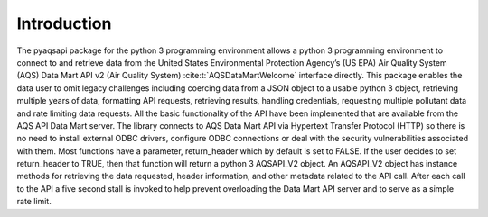 .. index:: Introduction;
.. sectionauthor:: Clinton Mccrowey \<mccrowey \<DOT\>\ clinton \<AT\>\ epa.gov\>

Introduction
============
The pyaqsapi package for the python 3 programming environment allows a python 3
programming environment to connect to and retrieve data from the United States
Environmental Protection Agency’s (US EPA) Air Quality System (AQS) Data Mart
API v2 (Air Quality System) :cite:t:`AQSDataMartWelcome` interface directly.
This package enables the data user to omit legacy challenges including coercing
data from a JSON object to a usable python 3 object, retrieving multiple years
of data, formatting API requests, retrieving results, handling credentials,
requesting multiple pollutant data and rate limiting data requests.
All the basic functionality of the API have been implemented that are available
from the AQS API Data Mart server. The library connects to AQS Data Mart API
via Hypertext Transfer Protocol (HTTP) so there is no need to install external
ODBC drivers, configure ODBC connections or deal with the security
vulnerabilities associated with them. Most functions have a parameter,
return_header which by default is set to FALSE. If the user decides to
set return_header to TRUE, then that function will return a python 3 
AQSAPI_V2 object. An AQSAPI_V2 object has instance methods for retrieving the
data requested, header information, and other metadata related to the API call.
After each call to the API a five second stall is invoked to help prevent
overloading the Data Mart API server and to serve as a simple rate limit.
